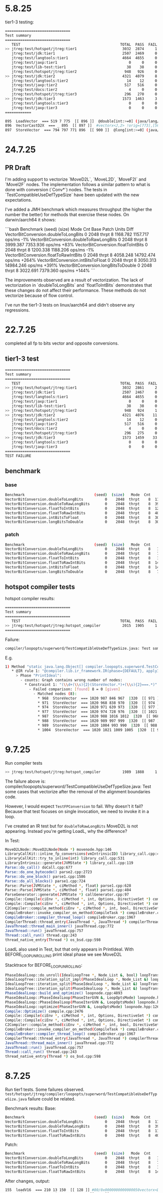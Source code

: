 * 5.8.25
tier1-3 testing:
#+begin_src bash
==============================
Test summary
==============================
   TEST                                              TOTAL  PASS  FAIL ERROR  SKIP
>> jtreg:test/hotspot/jtreg:tier1                     3032  2874     1     0   157 <<
   jtreg:test/jdk:tier1                               2507  2469     0     0    38
   jtreg:test/langtools:tier1                         4664  4655     0     0     9
   jtreg:test/jaxp:tier1                                 0     0     0     0     0
   jtreg:test/lib-test:tier1                            38    38     0     0     0
   jtreg:test/hotspot/jtreg:tier2                      948   926     0     0    22
>> jtreg:test/jdk:tier2                               4321  4079     8     4   230 <<
   jtreg:test/langtools:tier2                           14    12     0     0     2
   jtreg:test/jaxp:tier2                               517   516     0     0     1
   jtreg:test/docs:tier2                                 4     0     0     0     4
   jtreg:test/hotspot/jtreg:tier3                      296   270     0     0    26
>> jtreg:test/jdk:tier3                               1573  1463     3     0   107 <<
   jtreg:test/langtools:tier3                            0     0     0     0     0
   jtreg:test/jaxp:tier3                                 0     0     0     0     0
============
#+end_src

#+begin_src bash
 895  LoadVector  === 519 7 775  [[ 896 ]]  @double[int:>=0] (java/lang/Cloneable,java/io/Serializable):NotNull:exact+any *, idx=5; mismatched #vectorx<D,2> (does not depend only on test, unknown control) !orig=[774],[565],[249],[146] !jvms: DoubleToRawLongBits::test @ bci:10 (line 15)
 896  VectorCastD2X  === _ 895  [[ 897 ]]  #vectorx<J,2> !orig=[773],[564],[147] !jvms: DoubleToRawLongBits::test @ bci:13 (line 16)
 897  StoreVector  === 794 797 771 896  [[ 900 ]]  @long[int:>=0] (java/lang/Cloneable,java/io/Serializable):NotNull:exact+any *, idx=6; mismatched  Memory: @long[int:>=0] (java/lang/Cloneable,java/io/Serializable):NotNull:exact+any *, idx=6; !orig=[761],[562],[168],581 !jvms: DoubleToRawLongBits::test @ bci:22 (line 17)
#+end_src
* 24.7.25
** PR Draft
I'm adding support to vectorize `MoveD2L`, `MoveL2D`, `MoveF2I` and `MoveI2F` nodes.
The implementation follows a similar pattern to what is done with conversion (`Conv*`) nodes.
The tests in `TestCompatibleUseDefTypeSize` have been updated with the new expectations.

I've added a JMH benchmark which measures throughput (the higher the number the better) for methods that exercise these nodes.
On darwin/aarch64 it shows:

```bash
Benchmark                                (seed)  (size)   Mode  Cnt      Base      Patch   Units   Diff
VectorBitConversion.doubleToLongBits          0    2048  thrpt    8  1168.782   1157.717  ops/ms    -1%
VectorBitConversion.doubleToRawLongBits       0    2048  thrpt    8  3999.387   7353.936  ops/ms   +83%
VectorBitConversion.floatToIntBits            0    2048  thrpt    8  1200.338   1188.206  ops/ms    -1%
VectorBitConversion.floatToRawIntBits         0    2048  thrpt    8  4058.248  14792.474  ops/ms  +264%
VectorBitConversion.intBitsToFloat            0    2048  thrpt    8  3050.313  14984.246  ops/ms  +391%
VectorBitConversion.longBitsToDouble          0    2048  thrpt    8  3022.691   7379.360  ops/ms  +144%
```

The improvements observed are a result of vectorization.
The lack of vectorization in `doubleToLongBits` and `floatToIntBits` demonstrates that these changes do not affect their performance.
These methods do not vectorize because of flow control.

I've run the tier1-3 tests on linux/aarch64 and didn't observe any regressions.
* 22.7.25
completed all fp to bits vector and opposite conversions.
** tier1-3 test
#+begin_src bash
==============================
Test summary
==============================
   TEST                                              TOTAL  PASS  FAIL ERROR  SKIP
>> jtreg:test/hotspot/jtreg:tier1                     3032  2861     2     0   169 <<
   jtreg:test/jdk:tier1                               2507  2467     0     0    40
   jtreg:test/langtools:tier1                         4664  4655     0     0     9
   jtreg:test/jaxp:tier1                                 0     0     0     0     0
   jtreg:test/lib-test:tier1                            38    38     0     0     0
>> jtreg:test/hotspot/jtreg:tier2                      948   924     1     0    23 <<
>> jtreg:test/jdk:tier2                               4321  4076    11     4   230 <<
   jtreg:test/langtools:tier2                           14    12     0     0     2
   jtreg:test/jaxp:tier2                               517   516     0     0     1
   jtreg:test/docs:tier2                                 4     0     0     0     4
   jtreg:test/hotspot/jtreg:tier3                      296   275     0     0    21
>> jtreg:test/jdk:tier3                               1573  1459    33     0    81 <<
   jtreg:test/langtools:tier3                            0     0     0     0     0
   jtreg:test/jaxp:tier3                                 0     0     0     0     0
==============================
TEST FAILURE
#+end_src
** benchmark
*** base
#+begin_src bash
Benchmark                                (seed)  (size)   Mode  Cnt     Score    Error   Units
VectorBitConversion.doubleToLongBits          0    2048  thrpt    8  1168.782 ± 22.712  ops/ms
VectorBitConversion.doubleToRawLongBits       0    2048  thrpt    8  3999.387 ± 36.566  ops/ms
VectorBitConversion.floatToIntBits            0    2048  thrpt    8  1200.338 ±  6.618  ops/ms
VectorBitConversion.floatToRawIntBits         0    2048  thrpt    8  4058.248 ±  8.954  ops/ms
VectorBitConversion.intBitsToFloat            0    2048  thrpt    8  3050.313 ±  7.365  ops/ms
VectorBitConversion.longBitsToDouble          0    2048  thrpt    8  3022.691 ± 14.033  ops/ms
#+end_src
*** patch
#+begin_src bash
Benchmark                                (seed)  (size)   Mode  Cnt      Score     Error   Units
VectorBitConversion.doubleToLongBits          0    2048  thrpt    8   1157.717 ±  31.740  ops/ms
VectorBitConversion.doubleToRawLongBits       0    2048  thrpt    8   7353.936 ±  23.644  ops/ms
VectorBitConversion.floatToIntBits            0    2048  thrpt    8   1188.206 ±   9.352  ops/ms
VectorBitConversion.floatToRawIntBits         0    2048  thrpt    8  14792.474 ± 163.612  ops/ms
VectorBitConversion.intBitsToFloat            0    2048  thrpt    8  14984.246 ± 115.817  ops/ms
VectorBitConversion.longBitsToDouble          0    2048  thrpt    8   7379.360 ±  18.623  ops/ms
#+end_src
** hotspot compiler tests
hotspot compiler results:
#+begin_src bash
==============================
Test summary
==============================
   TEST                                              TOTAL  PASS  FAIL ERROR  SKIP
>> jtreg:test/hotspot/jtreg:hotspot_compiler          2015  1905     1     0   109 <<
==============================
#+end_src

Failure:
#+begin_src bash
compiler/loopopts/superword/TestCompatibleUseDefTypeSize.java: Test some cases that vectorize after the removal of the alignment boundaries code.
#+end_src

E.g.
#+begin_src bash
1) Method "static java.lang.Object[] compiler.loopopts.superword.TestCompatibleUseDefTypeSize.test10(long[],double[])" - [Failed IR rules: 1]:
   * @IR rule 1: "@compiler.lib.ir_framework.IR(phase={DEFAULT}, applyIfPlatformAnd={}, applyIfCPUFeatureOr={"sse4.1", "true", "asimd", "true", "rvv", "true"}, counts={"_#STORE_VECTOR#_", "= 0"}, failOn={}, applyIfPlatform={"64-bit", "true"}, applyIfPlatformOr={}, applyIfOr={}, applyIfCPUFeatureAnd={}, applyIf={}, applyIfCPUFeature={}, applyIfAnd={}, applyIfNot={})"
     > Phase "PrintIdeal":
       - counts: Graph contains wrong number of nodes:
         * Constraint 1: "(\\d+(\\s){2}(StoreVector.*)+(\\s){2}===.*)"
           - Failed comparison: [found] 8 = 0 [given]
             - Matched nodes (8):
               * 968  StoreVector  === 1020 987 846 967  |320  [[ 971 ]]  @double[int:>=0] (java/lang/Cloneable,java/io/Serializable):NotNull:exact+any *, idx=6; mismatched  Memory: @double[int:>=0] (java/lang/Cloneable,java/io/Serializable):exact+any *, idx=6; !orig=[832],[635],[168],654 !jvms: TestCompatibleUseDefTypeSize::test10 @ bci:16 (line 461)
               * 971  StoreVector  === 1020 968 838 970  |320  [[ 974 ]]  @double[int:>=0] (java/lang/Cloneable,java/io/Serializable):NotNull:exact+any *, idx=6; mismatched  Memory: @double[int:>=0] (java/lang/Cloneable,java/io/Serializable):exact+any *, idx=6; !orig=[834],[727],[635],[168],654 !jvms: TestCompatibleUseDefTypeSize::test10 @ bci:16 (line 461)
               * 974  StoreVector  === 1020 971 639 973  |320  [[ 977 ]]  @double[int:>=0] (java/lang/Cloneable,java/io/Serializable):NotNull:exact+any *, idx=6; mismatched  Memory: @double[int:>=0] (java/lang/Cloneable,java/io/Serializable):exact+any *, idx=6; !orig=[635],[168],654 !jvms: TestCompatibleUseDefTypeSize::test10 @ bci:16 (line 461)
               * 977  StoreVector  === 1020 974 728 976  |320  [[ 1021 171 529 1117 ]]  @double[int:>=0] (java/lang/Cloneable,java/io/Serializable):NotNull:exact+any *, idx=6; mismatched  Memory: @double[int:>=0] (java/lang/Cloneable,java/io/Serializable):exact+any *, idx=6; !orig=[727],[635],[168],654 !jvms: TestCompatibleUseDefTypeSize::test10 @ bci:16 (line 461)
               * 987  StoreVector  === 1020 988 1016 1012  |320  [[ 968 ]]  @double[int:>=0] (java/lang/Cloneable,java/io/Serializable):NotNull:exact+any *, idx=6; mismatched  Memory: @double[int:>=0] (java/lang/Cloneable,java/io/Serializable):exact+any *, idx=6; !orig=977,[727],[635],[168],654 !jvms: TestCompatibleUseDefTypeSize::test10 @ bci:16 (line 461)
               * 988  StoreVector  === 1020 989 997 999  |320  [[ 987 ]]  @double[int:>=0] (java/lang/Cloneable,java/io/Serializable):NotNull:exact+any *, idx=6; mismatched  Memory: @double[int:>=0] (java/lang/Cloneable,java/io/Serializable):exact+any *, idx=6; !orig=974,[635],[168],654 !jvms: TestCompatibleUseDefTypeSize::test10 @ bci:16 (line 461)
               * 989  StoreVector  === 1020 1004 993 990  |320  [[ 988 ]]  @double[int:>=0] (java/lang/Cloneable,java/io/Serializable):NotNull:exact+any *, idx=6; mismatched  Memory: @double[int:>=0] (java/lang/Cloneable,java/io/Serializable):exact+any *, idx=6; !orig=971,[834],[727],[635],[168],654 !jvms: TestCompatibleUseDefTypeSize::test10 @ bci:16 (line 461)
               * 1004  StoreVector  === 1020 1021 1009 1005  |320  [[ 989 ]]  @double[int:>=0] (java/lang/Cloneable,java/io/Serializable):NotNull:exact+any *, idx=6; mismatched  Memory: @double[int:>=0] (java/lang/Cloneable,java/io/Serializable):exact+any *, idx=6; !orig=968,[832],[635],[168],654 !jvms: TestCompatibleUseDefTypeSize::test10 @ bci:16 (line 461)
#+end_src
* 9.7.25
Run compiler tests
#+begin_src bash
>> jtreg:test/hotspot/jtreg:hotspot_compiler          1989  1888     1     0   100 <<
#+end_src

The failure above is:
compiler/loopopts/superword/TestCompatibleUseDefTypeSize.java: Test some cases that vectorize after the removal of the alignment boundaries code.

However, I would expect ~TestFPConversion~ to fail.
Why doesn't it fail?
Because that test focuses on single invocation,
  we need to invoke it in a loop.

I've created an IR test but for ~doubleToRawLongBits~ MoveD2L is not appearing.
Instead you're getting LoadL, why the difference?

In Test:
#+begin_src bash
MoveD2LNode::MoveD2LNode(Node *) movenode.hpp:146
LibraryCallKit::inline_fp_conversions(vmIntrinsicID) library_call.cpp:4924
LibraryCallKit::try_to_inline(int) library_call.cpp:531
LibraryIntrinsic::generate(JVMState *) library_call.cpp:119
Parse::do_call() doCall.cpp:677
Parse::do_one_bytecode() parse2.cpp:2723
Parse::do_one_block() parse1.cpp:1586
Parse::do_all_blocks() parse1.cpp:724
Parse::Parse(JVMState *, ciMethod *, float) parse1.cpp:628
Parse::Parse(JVMState *, ciMethod *, float) parse1.cpp:404
ParseGenerator::generate(JVMState *) callGenerator.cpp:97
Compile::Compile(ciEnv *, ciMethod *, int, Options, DirectiveSet *) compile.cpp:813
Compile::Compile(ciEnv *, ciMethod *, int, Options, DirectiveSet *) compile.cpp:702
C2Compiler::compile_method(ciEnv *, ciMethod *, int, bool, DirectiveSet *) c2compiler.cpp:141
CompileBroker::invoke_compiler_on_method(CompileTask *) compileBroker.cpp:2323
CompileBroker::compiler_thread_loop() compileBroker.cpp:1967
CompilerThread::thread_entry(JavaThread *, JavaThread *) compilerThread.cpp:67
JavaThread::thread_main_inner() javaThread.cpp:772
JavaThread::run() javaThread.cpp:757
Thread::call_run() thread.cpp:243
thread_native_entry(Thread *) os_bsd.cpp:598
#+end_src

LoadL also used in Test, but that only appears in PrintIdeal.
With BEFORE_LOOP_UNROLLING print ideal phase we see MoveD2L

Stacktrace for BEFORE_LOOP_UNROLLING:
#+begin_src bash
PhaseIdealLoop::do_unroll(IdealLoopTree *, Node_List &, bool) loopTransform.cpp:1846
IdealLoopTree::iteration_split_impl(PhaseIdealLoop *, Node_List &) loopTransform.cpp:3504
IdealLoopTree::iteration_split(PhaseIdealLoop *, Node_List &) loopTransform.cpp:3540
IdealLoopTree::iteration_split(PhaseIdealLoop *, Node_List &) loopTransform.cpp:3524
PhaseIdealLoop::build_and_optimize() loopnode.cpp:4893
PhaseIdealLoop::PhaseIdealLoop(PhaseIterGVN &, LoopOptsMode) loopnode.hpp:1169
PhaseIdealLoop::PhaseIdealLoop(PhaseIterGVN &, LoopOptsMode) loopnode.hpp:1167
PhaseIdealLoop::optimize(PhaseIterGVN &, LoopOptsMode) loopnode.hpp:1263
Compile::Optimize() compile.cpp:2476
Compile::Compile(ciEnv *, ciMethod *, int, Options, DirectiveSet *) compile.cpp:868
Compile::Compile(ciEnv *, ciMethod *, int, Options, DirectiveSet *) compile.cpp:702
C2Compiler::compile_method(ciEnv *, ciMethod *, int, bool, DirectiveSet *) c2compiler.cpp:141
CompileBroker::invoke_compiler_on_method(CompileTask *) compileBroker.cpp:2323
CompileBroker::compiler_thread_loop() compileBroker.cpp:1967
CompilerThread::thread_entry(JavaThread *, JavaThread *) compilerThread.cpp:67
JavaThread::thread_main_inner() javaThread.cpp:772
JavaThread::run() javaThread.cpp:757
Thread::call_run() thread.cpp:243
thread_native_entry(Thread *) os_bsd.cpp:598
#+end_src
* 8.7.25
Run tier1 tests. Some failures observed.
~test/hotspot/jtreg/compiler/loopopts/superword/TestCompatibleUseDefTypeSize.java~ failure could be related.

Benchmark results:
Base:
#+begin_src bash
Benchmark                                (seed)  (size)   Mode  Cnt     Score    Error   Units
VectorBitConversion.doubleToLongBits          0    2048  thrpt    8  1163.571 ± 15.828  ops/ms
VectorBitConversion.doubleToRawLongBits       0    2048  thrpt    8  3997.135 ± 10.972  ops/ms
VectorBitConversion.floatToIntBits            0    2048  thrpt    8  1182.669 ± 12.905  ops/ms
VectorBitConversion.floatToRawIntBits         0    2048  thrpt    8  4030.967 ± 11.085  ops/ms
#+end_src
Patch:
#+begin_src bash
Benchmark                                (seed)  (size)   Mode  Cnt      Score    Error   Units
VectorBitConversion.doubleToLongBits          0    2048  thrpt    8   1147.745 ± 10.558  ops/ms
VectorBitConversion.doubleToRawLongBits       0    2048  thrpt    8   7330.845 ± 74.741  ops/ms
VectorBitConversion.floatToIntBits            0    2048  thrpt    8   1132.290 ± 23.240  ops/ms
VectorBitConversion.floatToRawIntBits         0    2048  thrpt    8  14865.457 ± 75.184  ops/ms
#+end_src

After changes, output:
#+begin_src bash
 155  loadV16  === 210 13 150  [[ 128 ]] #80/0x0000000000000050vectorx<D,2> !jvms: Test::test @ bci:10 (line 15)
 130  reinterpret_same_size  === _ 154  [[ 129 ]] vectorx<D,2>
 129  storeV16  === 103 131 147 130  [[ 127 ]] #96/0x0000000000000060memory  Memory: @long[int:>=0] (java/lang/Cloneable,java/io/Serializable):exact+any *, idx=6; !jvms: Test::test @ bci:22 (line 17)
#+end_src

After changes, ideal:
#+begin_src bash
 895  LoadVector  === 519 7 775  [[ 896 ]]  @double[int:>=0] (java/lang/Cloneable,java/io/Serializable):NotNull:exact+any *, idx=5; mismatched #vectorx<D,2> (does not depend only on test, unknown control) !orig=[774],[565],[249],[146] !jvms: Test::test @ bci:10 (line 15)
 896  VectorReinterpret  === _ 895  [[ 897 ]]  #vectorx<D,2> !orig=[773],[564],[147] !jvms: Test::test @ bci:13 (line 16)
 897  StoreVector  === 794 797 771 896  [[ 900 ]]  @long[int:>=0] (java/lang/Cloneable,java/io/Serializable):NotNull:exact+any *, idx=6; mismatched  Memory: @long[int:>=0] (java/lang/Cloneable,java/io/Serializable):NotNull:exact+any *, idx=6; !orig=[761],[562],[168],581 !jvms: Test::test @ bci:22 (line 17)
#+end_src

Without changes:
#+begin_src bash
 661  MoveD2L  === _ 662  [[ 655 ]]  !orig=147 !jvms: Test::test @ bci:13 (line 16)
#+end_src
* 4.7.25
Run a benchmark but no observable differences with base.
Performance is the same and the assembly looks about right.
The issue was with the use of ~Float~ instead of ~float~.
After fixing it:

#+begin_src bash
Benchmark                              (seed)  (size)   Mode  Cnt      Score    Error   Units
VectorBitConversion.floatToRawIntBits       0    2048  thrpt    8  14894.760 ± 57.778  ops/ms (patch)
VectorBitConversion.floatToRawIntBits       0    2048  thrpt    8   3978.344 ± 21.353  ops/ms (base)
#+end_src
* 1.7.25
Stacktrace to vector transform float to integer (F2I)
#+begin_src bash
VectorCastNode::opcode(int, BasicType, bool) vectornode.cpp:1567
VectorCastNode::implemented(int, unsigned int, BasicType, BasicType) vectornode.cpp:1577
SuperWord::implemented(const Node_List *, unsigned int) const superword.cpp:1634
SuperWord::max_implemented_size(const Node_List *) superword.cpp:1661
$_0::operator()(const Node_List *) const superword.cpp:1392
PackSet::split_packs<…>(const char *, $_0) superword.cpp:1346
SuperWord::split_packs_only_implemented_with_smaller_size() superword.cpp:1402
SuperWord::SLP_extract() superword.cpp:485
SuperWord::transform_loop() superword.cpp:413
PhaseIdealLoop::auto_vectorize(IdealLoopTree *, VSharedData &) loopopts.cpp:4457
PhaseIdealLoop::build_and_optimize() loopnode.cpp:4934
PhaseIdealLoop::PhaseIdealLoop(PhaseIterGVN &, LoopOptsMode) loopnode.hpp:1169
PhaseIdealLoop::PhaseIdealLoop(PhaseIterGVN &, LoopOptsMode) loopnode.hpp:1167
PhaseIdealLoop::optimize(PhaseIterGVN &, LoopOptsMode) loopnode.hpp:1263
Compile::optimize_loops(PhaseIterGVN &, LoopOptsMode) compile.cpp:2262
Compile::Optimize() compile.cpp:2511
Compile::Compile(ciEnv *, ciMethod *, int, Options, DirectiveSet *) compile.cpp:868
Compile::Compile(ciEnv *, ciMethod *, int, Options, DirectiveSet *) compile.cpp:702
C2Compiler::compile_method(ciEnv *, ciMethod *, int, bool, DirectiveSet *) c2compiler.cpp:141
CompileBroker::invoke_compiler_on_method(CompileTask *) compileBroker.cpp:2323
CompileBroker::compiler_thread_loop() compileBroker.cpp:1967
CompilerThread::thread_entry(JavaThread *, JavaThread *) compilerThread.cpp:67
JavaThread::thread_main_inner() javaThread.cpp:772
JavaThread::run() javaThread.cpp:757
Thread::call_run() thread.cpp:243
thread_native_entry(Thread *) os_bsd.cpp:598
#+end_src
* 17.2.25
** floatToRawIntBits macos
Continue exploration in macos to understand assembly.
#+begin_src asm
 ;; B14: #	out( B14 B15 ) <- in( B13 B14 ) Loop( B14-B14 inner main of N71 strip mined) Freq: 1.04898e+08
  0x000000010cf740d0:   sbfiz		x12, x4, #2, #0x20  ;*iastore {reexecute=0 rethrow=0 return_oop=0}
                                                            ; - Test::test@22 (line 11)
                                                    <-- x12 = i * 4 calculates the memory offset of the i-th element in arrays

  0x000000010cf740d4:   add		x13, x2, x12        <-- x12 holds the base address of the floats
                                                  <-- adds x12 to x2, resulting in x13 pointing to floats[i]

  0x000000010cf740d8:   ldr		s17, [x13, #0x10]   ;*faload {reexecute=0 rethrow=0 return_oop=0}
                                                            ; - Test::test@10 (line 9)
                                                  <-- loads a single precision float (s17) from floats[i]
                                                  <-- #0x10 offset means it is reading from x13 + 16 (could be unrolled loop behavior)

  0x000000010cf740dc:   add		x12, x10, x12       <-- x10 holds the base address of ints
                                                  <-- x12 (byte offset) is added to x10 computing ints[i] address

  0x000000010cf740e0:   str		s17, [x12, #0x10]   ;*iastore {reexecute=0 rethrow=0 return_oop=0}
                                                            ; - Test::test@22 (line 11)
                                                  <-- stores the float value as is into memory

 ;; merged ldr pair
  0x000000010cf740e4:   ldp		w14, w16, [x13, #0x14];*invokestatic floatToRawIntBits {reexecute=0 rethrow=0 return_oop=0}
                                                            ; - Test::test@13 (line 10)
                                                    <-- load pair (ldp) loads 2 consecutive 32-bit words (interpreted as floats)
                                                    <-- these get converted into int representations
                                                    <-- they're already in IEEE 754 bit format

  0x000000010cf740e8:   str		w14, [x12, #0x14]   ;*iastore {reexecute=0 rethrow=0 return_oop=0}
                                                            ; - Test::test@22 (line 11)
                                                  <-- stores w14 into (first float's bit representation) into ints[i]

  0x000000010cf740ec:   ldr		w0, [x13, #0x1c]    ;*invokestatic floatToRawIntBits {reexecute=0 rethrow=0 return_oop=0}
                                                            ; - Test::test@13 (line 10)
                                                  <-- loads another 32-bit float into w0

  0x000000010cf740f0:   str		w16, [x12, #0x18]   ;*iastore {reexecute=0 rethrow=0 return_oop=0}
                                                            ; - Test::test@22 (line 11)
                                                  <-- stores w16 into ints[i + 1]

  0x000000010cf740f4:   ldr		w14, [x13, #0x20]   ;*invokestatic floatToRawIntBits {reexecute=0 rethrow=0 return_oop=0}
                                                            ; - Test::test@13 (line 10)
                                                  <-- loads another 32-bit float into w14

  0x000000010cf740f8:   str		w0, [x12, #0x1c]    ;*iastore {reexecute=0 rethrow=0 return_oop=0}
                                                            ; - Test::test@22 (line 11)
                                                  <-- stores w0 into ints[i + 2]

  0x000000010cf740fc:   ldr		w5, [x13, #0x24]    ;*invokestatic floatToRawIntBits {reexecute=0 rethrow=0 return_oop=0}
                                                            ; - Test::test@13 (line 10)
                                                  <-- loads another 32-bit float into w5

  0x000000010cf74100:   str		w14, [x12, #0x20]   ;*iastore {reexecute=0 rethrow=0 return_oop=0}
                                                            ; - Test::test@22 (line 11)
                                                  <-- stores w14 into ints[i + 3]

 ;; merged ldr pair
  0x000000010cf74104:   ldp		w16, w14, [x13, #0x28];*invokestatic floatToRawIntBits {reexecute=0 rethrow=0 return_oop=0}
                                                            ; - Test::test@13 (line 10)
                                                  <-- loads 2 more floats into w16 and w14

 ;; merged str pair
  0x000000010cf74108:   stp		w5, w16, [x12, #0x24];*iastore {reexecute=0 rethrow=0 return_oop=0}
                                                            ; - Test::test@22 (line 11)
                                                  <-- stores two values at once into ints using store pair (stp)

  0x000000010cf7410c:   add		w4, w4, #8          ;*iinc {reexecute=0 rethrow=0 return_oop=0}
                                                            ; - Test::test@23 (line 7)
                                                  <-- increments i by 8 instead of 1

  0x000000010cf74110:   str		w14, [x12, #0x2c]   ;*iastore {reexecute=0 rethrow=0 return_oop=0}
                                                            ; - Test::test@22 (line 11)

  0x000000010cf74114:   cmp		w4, w11             <-- compares w4 (current index) with w11 (array length)

  0x000000010cf74118:   b.lt		0x10cf740d0         ;*if_icmpge {reexecute=0 rethrow=0 return_oop=0}
                                                            ; - Test::test@5 (line 7)
                                                    <-- if i < length, loop continues jumping back to the start
 ;; B15: #	out( B13 B16 ) <- in( B14 )  Freq: 10241.4
#+end_src
#+begin_src java
     2
     3	public class Test
     4	{
     5	    static void test(int[] ints, float[] floats)
     6	    {
     7	        for (int i = 0; i < ints.length; i++)
     8	        {
     9	            final float aFloat = floats[i];
    10	            final int bits = Float.floatToRawIntBits(aFloat);
    11	            ints[i] = bits;
    12	        }
    13	    }
    14
    15	    public static void main(String[] args)
    16	    {
    17	        final int[] ints = new int[10_000];
    18	        final float[] floats = new float[10_000];
    19	        init(ints);
    20
    21	        for (int i = 0; i < 100_000; i++)
    22	        {
    23	            test(ints, floats);
    24	        }
    25	    }
    26
    27	    static void init(int[] ints) {
    28	        final ThreadLocalRandom rand = ThreadLocalRandom.current();
    29	        for (int i = 0; i < ints.length; i++)
    30	        {
    31	            ints[i] = rand.nextInt();
    32	        }
    33	    }
    34	}
#+end_src
* 13.2.25
** floatToRawIntBits macos
Fails with
#+begin_src bash
PackSet::print: 3 packs
 Pack: 0
    0:  617  LoadF  === 594 7 618  [[ 616 ]]  @float[int:>=0] (java/lang/Cloneable,java/io/Serializable):exact+any *, idx=5; #float (does not depend only on test, unknown control) !orig=527,235,[134] !jvms: Test::test @ bci:12 (line 9)
    1:  623  LoadF  === 594 7 624  [[ 622 ]]  @float[int:>=0] (java/lang/Cloneable,java/io/Serializable):exact+any *, idx=5; #float (does not depend only on test, unknown control) !orig=235,[134] !jvms: Test::test @ bci:12 (line 9)
    2:  527  LoadF  === 594 7 528  [[ 526 ]]  @float[int:>=0] (java/lang/Cloneable,java/io/Serializable):exact+any *, idx=5; #float (does not depend only on test, unknown control) !orig=235,[134] !jvms: Test::test @ bci:12 (line 9)
    3:  235  LoadF  === 594 7 132  [[ 135 ]]  @float[int:>=0] (java/lang/Cloneable,java/io/Serializable):exact+any *, idx=5; #float (does not depend only on test, unknown control) !orig=[134] !jvms: Test::test @ bci:12 (line 9)
 Pack: 1
    0:  616  MoveF2I  === _ 617  [[ 615 ]]  !orig=526,135 !jvms: Test::test @ bci:13 (line 9)
    1:  622  MoveF2I  === _ 623  [[ 614 ]]  !orig=135 !jvms: Test::test @ bci:13 (line 9)
    2:  526  MoveF2I  === _ 527  [[ 524 ]]  !orig=135 !jvms: Test::test @ bci:13 (line 9)
    3:  135  MoveF2I  === _ 235  [[ 156 ]]  !jvms: Test::test @ bci:13 (line 9)
 Pack: 2
    0:  615  StoreI  === 631 637 619 616  [[ 614 ]]  @int[int:>=0] (java/lang/Cloneable,java/io/Serializable):exact+any *, idx=6;  Memory: @int[int:>=0] (java/lang/Cloneable,java/io/Serializable):NotNull:exact+any *, idx=6; !orig=524,156,543 !jvms: Test::test @ bci:16 (line 9)
    1:  614  StoreI  === 631 615 620 622  [[ 524 ]]  @int[int:>=0] (java/lang/Cloneable,java/io/Serializable):exact+any *, idx=6;  Memory: @int[int:>=0] (java/lang/Cloneable,java/io/Serializable):NotNull:exact+any *, idx=6; !orig=156,543 !jvms: Test::test @ bci:16 (line 9)
    2:  524  StoreI  === 631 614 525 526  [[ 396 156 ]]  @int[int:>=0] (java/lang/Cloneable,java/io/Serializable):exact+any *, idx=6;  Memory: @int[int:>=0] (java/lang/Cloneable,java/io/Serializable):NotNull:exact+any *, idx=6; !orig=156,543 !jvms: Test::test @ bci:16 (line 9)
    3:  156  StoreI  === 631 524 154 135  [[ 637 394 159 ]]  @int[int:>=0] (java/lang/Cloneable,java/io/Serializable):exact+any *, idx=6;  Memory: @int[int:>=0] (java/lang/Cloneable,java/io/Serializable):NotNull:exact+any *, idx=6; !orig=543 !jvms: Test::test @ bci:16 (line 9)

WARNING: Removed pack: not implemented at any smaller size:
    0:  616  MoveF2I  === _ 617  [[ 615 ]]  !orig=526,135 !jvms: Test::test @ bci:13 (line 9)
    1:  622  MoveF2I  === _ 623  [[ 614 ]]  !orig=135 !jvms: Test::test @ bci:13 (line 9)
    2:  526  MoveF2I  === _ 527  [[ 524 ]]  !orig=135 !jvms: Test::test @ bci:13 (line 9)
    3:  135  MoveF2I  === _ 235  [[ 156 ]]  !jvms: Test::test @ bci:13 (line 9)

After SuperWord::split_packs_only_implemented_with_smaller_size
#+end_src
#+begin_src java
     1	import java.util.concurrent.ThreadLocalRandom;
     2
     3	public class Test
     4	{
     5	    static void test(int[] ints, float[] floats)
     6	    {
     7	        for (int i = 0; i < ints.length; i++)
     8	        {
     9	            final float aFloat = floats[i];
    10	            final int bits = Float.floatToRawIntBits(aFloat);
    11	            ints[i] = bits;
    12	        }
    13	    }
    14
    15	    public static void main(String[] args)
    16	    {
    17	        final int[] ints = new int[10_000];
    18	        final float[] floats = new float[10_000];
    19	        // init(ints);
    20
    21	        for (int i = 0; i < 100_000; i++)
    22	        {
    23	            test(ints, floats);
    24	        }
    25	    }
    34	}
#+end_src
You can see the unrolling and the assembly here:
#+begin_src asm
 ;; B14: #	out( B14 B15 ) <- in( B13 B14 ) Loop( B14-B14 inner main of N71 strip mined) Freq: 1.04898e+08
  0x000000010e5fc0d0:   sbfiz		x12, x4, #2, #0x20  ;*iastore {reexecute=0 rethrow=0 return_oop=0}
                                                            ; - Test::test@22 (line 11)
  0x000000010e5fc0d4:   add		x13, x2, x12
  0x000000010e5fc0d8:   ldr		s17, [x13, #0x10]   ;*faload {reexecute=0 rethrow=0 return_oop=0}
                                                            ; - Test::test@10 (line 9)
  0x000000010e5fc0dc:   add		x12, x10, x12
  0x000000010e5fc0e0:   str		s17, [x12, #0x10]   ;*iastore {reexecute=0 rethrow=0 return_oop=0}
                                                            ; - Test::test@22 (line 11)
 ;; merged ldr pair
  0x000000010e5fc0e4:   ldp		w14, w16, [x13, #0x14];*invokestatic floatToRawIntBits {reexecute=0 rethrow=0 return_oop=0}
                                                            ; - Test::test@13 (line 10)
  0x000000010e5fc0e8:   str		w14, [x12, #0x14]   ;*iastore {reexecute=0 rethrow=0 return_oop=0}
                                                            ; - Test::test@22 (line 11)
  0x000000010e5fc0ec:   ldr		w0, [x13, #0x1c]    ;*invokestatic floatToRawIntBits {reexecute=0 rethrow=0 return_oop=0}
                                                            ; - Test::test@13 (line 10)
  0x000000010e5fc0f0:   str		w16, [x12, #0x18]   ;*iastore {reexecute=0 rethrow=0 return_oop=0}
                                                            ; - Test::test@22 (line 11)
  0x000000010e5fc0f4:   ldr		w14, [x13, #0x20]   ;*invokestatic floatToRawIntBits {reexecute=0 rethrow=0 return_oop=0}
                                                            ; - Test::test@13 (line 10)
  0x000000010e5fc0f8:   str		w0, [x12, #0x1c]    ;*iastore {reexecute=0 rethrow=0 return_oop=0}
                                                            ; - Test::test@22 (line 11)
  0x000000010e5fc0fc:   ldr		w5, [x13, #0x24]    ;*invokestatic floatToRawIntBits {reexecute=0 rethrow=0 return_oop=0}
                                                            ; - Test::test@13 (line 10)
  0x000000010e5fc100:   str		w14, [x12, #0x20]   ;*iastore {reexecute=0 rethrow=0 return_oop=0}
                                                            ; - Test::test@22 (line 11)
 ;; merged ldr pair
  0x000000010e5fc104:   ldp		w16, w14, [x13, #0x28];*invokestatic floatToRawIntBits {reexecute=0 rethrow=0 return_oop=0}
                                                            ; - Test::test@13 (line 10)
 ;; merged str pair
  0x000000010e5fc108:   stp		w5, w16, [x12, #0x24];*iastore {reexecute=0 rethrow=0 return_oop=0}
                                                            ; - Test::test@22 (line 11)
  0x000000010e5fc10c:   add		w4, w4, #8          ;*iinc {reexecute=0 rethrow=0 return_oop=0}
                                                            ; - Test::test@23 (line 7)
  0x000000010e5fc110:   str		w14, [x12, #0x2c]   ;*iastore {reexecute=0 rethrow=0 return_oop=0}
                                                            ; - Test::test@22 (line 11)
  0x000000010e5fc114:   cmp		w4, w11
  0x000000010e5fc118:   b.lt		0x10e5fc0d0         ;*if_icmpge {reexecute=0 rethrow=0 return_oop=0}
                                                            ; - Test::test@5 (line 7)
 ;; B15: #	out( B13 B16 ) <- in( B14 )  Freq: 10241.4
#+end_src
* 29.1.25
** floatToIntBits
floatToIntBits not vectorizing because of flow control:
#+begin_src java
public static int floatToIntBits(float value) {
    if (!isNaN(value)) {
        return floatToRawIntBits(value);
    }
    return 0x7fc00000;
}
#+end_src

#+begin_src bash
 336  AddI  === _ 651 188  [[ 651 337 460 345 ]]  !orig=[275],223 !jvms: Test::test @ bci:17 (line 7)
 337  CmpI  === _ 336 677  [[ 338 ]]  !orig=[150] !jvms: Test::test @ bci:5 (line 7)
 338  Bool  === _ 337  [[ 339 ]] [lt] !orig=[151] !jvms: Test::test @ bci:5 (line 7)

   7  Parm  === 3  [[ 171 149 318 25 29 32 33 37 262 106 413 95 16 208 268 176 444 350 619 ]] Memory  Memory: @BotPTR *+bot, idx=Bot; !orig=[89],[234],[128] !jvms: Test::test @ bci:2 (line 7)
 266  Bool  === _ 267  [[ 286 ]] [ne] !orig=196 !jvms: Test::test @ bci:13 (line 9)
 267  CmpF  === _ 268 268  [[ 266 ]]  !orig=195 !jvms: Test::test @ bci:13 (line 9)
 268  LoadF  === 472 7 269  [[ 265 267 267 ]]  @float[int:>=0] (java/lang/Cloneable,java/io/Serializable):exact+any *, idx=6; #float !orig=192 !jvms: Test::test @ bci:12 (line 9)
 286  If  === 641 266  [[ 287 300 ]] P=0.900000, C=-1.000000 !orig=197 !jvms: Test::test @ bci:13 (line 9)
 287  IfFalse  === 286  [[ 288 ]] #0 !orig=200 !jvms: Test::test @ bci:13 (line 9)
 300  IfTrue  === 286  [[ 288 ]] #1 !orig=198 !jvms: Test::test @ bci:13 (line 9)

 288  Region  === 288 300 287  [[ 288 263 299 291 339 ]]  !orig=193 !jvms: Test::test @ bci:13 (line 9)
 339  CountedLoopEnd  === 288 338  [[ 660 153 ]] [lt] P=0.999902, C=112651.000000 !orig=[152] !jvms: Test::test @ bci:5 (line 7)
 634  CountedLoop  === 634 343 153  [[ 634 637 650 651 639 ]] inner stride: 2 main of N634 strip mined !orig=[344],[301],[261] !jvms: Test::test @ bci:12 (line 9)

VLoop::check_preconditions
    Loop: N634/N153  limit_check counted [int,int),+2 (10243 iters)  main rc  has_sfpt strip_mined
 634  CountedLoop  === 634 343 153  [[ 634 637 650 651 639 ]] inner stride: 2 main of N634 strip mined !orig=[344],[301],[261] !jvms: Test::test @ bci:12 (line 9)
VLoop::check_preconditions: fails because of control flow.
  cl_exit 339 339  CountedLoopEnd  === 288 338  [[ 660 153 ]] [lt] P=0.999902, C=112651.000000 !orig=[152] !jvms: Test::test @ bci:5 (line 7)
  cl_exit->in(0) 288 288  Region  === 288 300 287  [[ 288 263 299 291 339 ]]  !orig=193 !jvms: Test::test @ bci:13 (line 9)
  lpt->_head 634 634  CountedLoop  === 634 343 153  [[ 634 637 650 651 639 ]] inner stride: 2 main of N634 strip mined !orig=[344],[301],[261] !jvms: Test::test @ bci:12 (line 9)
    Loop: N634/N153  limit_check counted [int,int),+2 (10243 iters)  main rc  has_sfpt strip_mined
VLoop::check_preconditions: failed: control flow in loop not allowed
#+end_src
** stacktraces
#+begin_src bash
Compile::print_method(CompilerPhaseType, int, Node *) compile.cpp:5138
PhaseIdealLoop::do_unroll(IdealLoopTree *, Node_List &, bool) loopTransform.cpp:2019
IdealLoopTree::iteration_split_impl(PhaseIdealLoop *, Node_List &) loopTransform.cpp:3404
IdealLoopTree::iteration_split(PhaseIdealLoop *, Node_List &) loopTransform.cpp:3440
IdealLoopTree::iteration_split(PhaseIdealLoop *, Node_List &) loopTransform.cpp:3424
PhaseIdealLoop::build_and_optimize() loopnode.cpp:4918
PhaseIdealLoop::PhaseIdealLoop(PhaseIterGVN &, LoopOptsMode) loopnode.hpp:1113
PhaseIdealLoop::PhaseIdealLoop(PhaseIterGVN &, LoopOptsMode) loopnode.hpp:1111
PhaseIdealLoop::optimize(PhaseIterGVN &, LoopOptsMode) loopnode.hpp:1207
Compile::Optimize() compile.cpp:2395
Compile::Compile(ciEnv *, ciMethod *, int, Options, DirectiveSet *) compile.cpp:852
Compile::Compile(ciEnv *, ciMethod *, int, Options, DirectiveSet *) compile.cpp:686
C2Compiler::compile_method(ciEnv *, ciMethod *, int, bool, DirectiveSet *) c2compiler.cpp:142
CompileBroker::invoke_compiler_on_method(CompileTask *) compileBroker.cpp:2319
CompileBroker::compiler_thread_loop() compileBroker.cpp:1977
CompilerThread::thread_entry(JavaThread *, JavaThread *) compilerThread.cpp:68
JavaThread::thread_main_inner() javaThread.cpp:777
JavaThread::run() javaThread.cpp:762
Thread::call_run() thread.cpp:232
thread_native_entry(Thread *) os_bsd.cpp:612
#+end_src
* 28.1.25
#+begin_src bash
   7  Parm  === 3  [[ 171 149 318 25 29 32 33 37 262 106 413 95 16 208 268 176 444 350 619 732 744 ]] Memory  Memory: @BotPTR *+bot, idx=Bot; !orig=[89],[234],[128] !jvms: Test::test @ bci:2 (line 7)
 199  ConI  === 0  [[ 299 373 436 642 ]]  #int:2143289344
 263  StoreI  === 288 621 264 299  |252  [[ 458 650 262 711 ]]  @int[int:>=0] (java/lang/Cloneable,java/io/Serializable):exact+any *, idx=7;  Memory: @int[int:>=0] (java/lang/Cloneable,java/io/Serializable):exact+any *, idx=7; !orig=222 !jvms: Test::test @ bci:16 (line 9)
 265  MoveF2I  === _ 268  [[ 299 ]]  !orig=201 !jvms: Test::test @ bci:13 (line 9)
 266  Bool  === _ 267  [[ 286 ]] [ne] !orig=196 !jvms: Test::test @ bci:13 (line 9)
 267  CmpF  === _ 268 268  [[ 266 ]]  !orig=195 !jvms: Test::test @ bci:13 (line 9)
 268  LoadF  === 472 7 269  |257  [[ 265 267 267 ]]  @float[int:>=0] (java/lang/Cloneable,java/io/Serializable):exact+any *, idx=6; #float !orig=192 !jvms: Test::test @ bci:12 (line 9)
 269  AddP  === _ 62 623 702  [[ 268 ]]  !orig=190 !jvms: Test::test @ bci:12 (line 9)
 286  If  === 641 266  [[ 287 300 ]] P=0.900000, C=-1.000000 !orig=197 !jvms: Test::test @ bci:13 (line 9)
 287  IfFalse  === 286  [[ 288 ]] #0 !orig=200 !jvms: Test::test @ bci:13 (line 9)
 288  Region  === 288 300 287  [[ 288 263 299 339 ]]  !orig=193 !jvms: Test::test @ bci:13 (line 9)
 299  Phi  === 288 199 265  [[ 263 ]]  #int !orig=194 !jvms: Test::test @ bci:13 (line 9)
 300  IfTrue  === 286  [[ 288 ]] #1 !orig=198 !jvms: Test::test @ bci:13 (line 9)
 339  CountedLoopEnd  === 288 725  [[ 660 153 ]] [lt] P=0.999902, C=112651.000000 !orig=[152] !jvms: Test::test @ bci:5 (line 7)
 472  IfTrue  === 471  [[ 268 761 619 ]] #1
#+end_src
